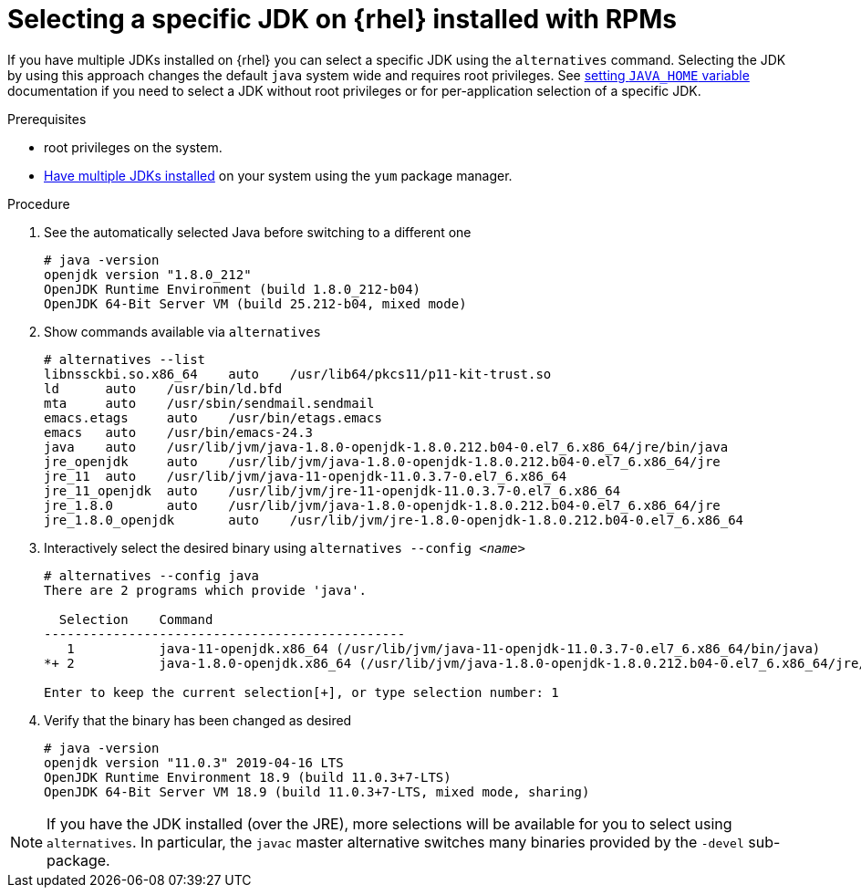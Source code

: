 [id="rhel_select_jdk_rpm"]
= Selecting a specific JDK on {rhel} installed with RPMs

If you have multiple JDKs installed on {rhel} you can select a
specific JDK using the `alternatives` command. Selecting the JDK by using this
approach changes the default `java` system wide and requires root privileges.
See xref:proc-rhel-setting-java-home-env-variable.adoc[setting `JAVA_HOME` variable]
documentation if you need to select a JDK without root privileges or for
per-application selection of a specific JDK.

.Prerequisites
* root privileges on the system.
* xref:proc-rhel-installing-multiple-major-versions.adoc[Have multiple JDKs installed] on your system using the `yum` package manager.

.Procedure
. See the automatically selected Java before switching to a different one
+
----
# java -version
openjdk version "1.8.0_212"
OpenJDK Runtime Environment (build 1.8.0_212-b04)
OpenJDK 64-Bit Server VM (build 25.212-b04, mixed mode)
----
+
. Show commands available via `alternatives`
+
----
# alternatives --list
libnssckbi.so.x86_64	auto	/usr/lib64/pkcs11/p11-kit-trust.so
ld	auto	/usr/bin/ld.bfd
mta	auto	/usr/sbin/sendmail.sendmail
emacs.etags	auto	/usr/bin/etags.emacs
emacs	auto	/usr/bin/emacs-24.3
java	auto	/usr/lib/jvm/java-1.8.0-openjdk-1.8.0.212.b04-0.el7_6.x86_64/jre/bin/java
jre_openjdk	auto	/usr/lib/jvm/java-1.8.0-openjdk-1.8.0.212.b04-0.el7_6.x86_64/jre
jre_11	auto	/usr/lib/jvm/java-11-openjdk-11.0.3.7-0.el7_6.x86_64
jre_11_openjdk	auto	/usr/lib/jvm/jre-11-openjdk-11.0.3.7-0.el7_6.x86_64
jre_1.8.0	auto	/usr/lib/jvm/java-1.8.0-openjdk-1.8.0.212.b04-0.el7_6.x86_64/jre
jre_1.8.0_openjdk	auto	/usr/lib/jvm/jre-1.8.0-openjdk-1.8.0.212.b04-0.el7_6.x86_64
----
+
. Interactively select the desired binary using `alternatives --config _<name>_`
+
----
# alternatives --config java
There are 2 programs which provide 'java'.

  Selection    Command
-----------------------------------------------
   1           java-11-openjdk.x86_64 (/usr/lib/jvm/java-11-openjdk-11.0.3.7-0.el7_6.x86_64/bin/java)
*+ 2           java-1.8.0-openjdk.x86_64 (/usr/lib/jvm/java-1.8.0-openjdk-1.8.0.212.b04-0.el7_6.x86_64/jre/bin/java)

Enter to keep the current selection[+], or type selection number: 1
----
. Verify that the binary has been changed as desired
+
----
# java -version
openjdk version "11.0.3" 2019-04-16 LTS
OpenJDK Runtime Environment 18.9 (build 11.0.3+7-LTS)
OpenJDK 64-Bit Server VM 18.9 (build 11.0.3+7-LTS, mixed mode, sharing)
----
+


[NOTE]
====
If you have the JDK installed (over the JRE), more selections will be available for you to select using `alternatives`. In particular, the `javac` master alternative switches many binaries provided by the `-devel` sub-package.
====
